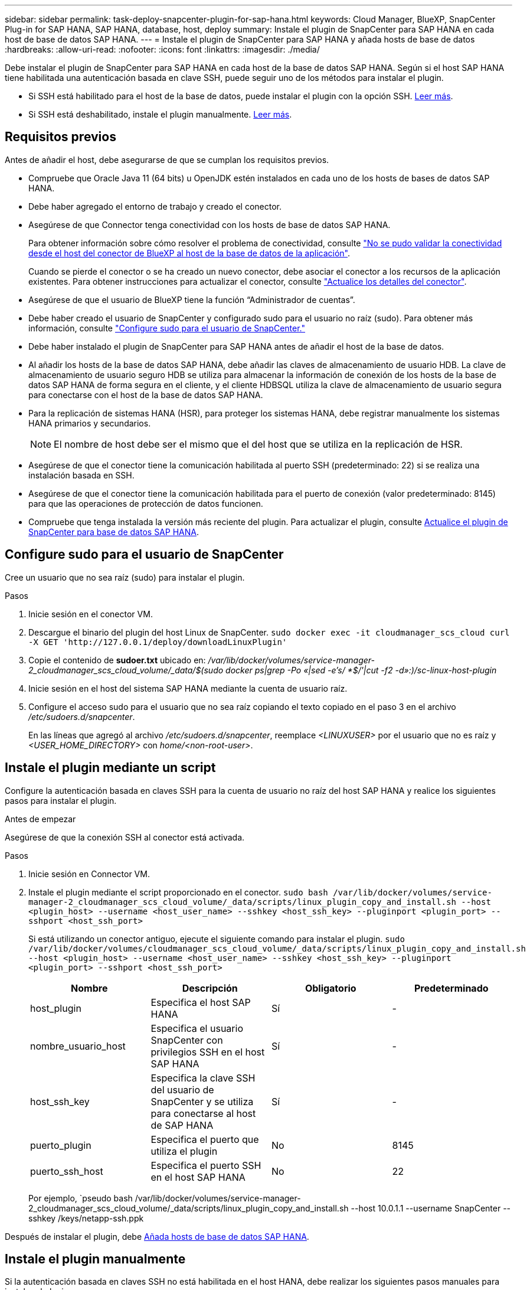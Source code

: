 ---
sidebar: sidebar 
permalink: task-deploy-snapcenter-plugin-for-sap-hana.html 
keywords: Cloud Manager, BlueXP, SnapCenter Plug-in for SAP HANA, SAP HANA, database, host, deploy 
summary: Instale el plugin de SnapCenter para SAP HANA en cada host de base de datos SAP HANA. 
---
= Instale el plugin de SnapCenter para SAP HANA y añada hosts de base de datos
:hardbreaks:
:allow-uri-read: 
:nofooter: 
:icons: font
:linkattrs: 
:imagesdir: ./media/


[role="lead"]
Debe instalar el plugin de SnapCenter para SAP HANA en cada host de la base de datos SAP HANA. Según si el host SAP HANA tiene habilitada una autenticación basada en clave SSH, puede seguir uno de los métodos para instalar el plugin.

* Si SSH está habilitado para el host de la base de datos, puede instalar el plugin con la opción SSH. <<Instale el plugin mediante un script,Leer más>>.
* Si SSH está deshabilitado, instale el plugin manualmente. <<Instale el plugin manualmente,Leer más>>.




== Requisitos previos

Antes de añadir el host, debe asegurarse de que se cumplan los requisitos previos.

* Compruebe que Oracle Java 11 (64 bits) u OpenJDK estén instalados en cada uno de los hosts de bases de datos SAP HANA.
* Debe haber agregado el entorno de trabajo y creado el conector.
* Asegúrese de que Connector tenga conectividad con los hosts de base de datos SAP HANA.
+
Para obtener información sobre cómo resolver el problema de conectividad, consulte link:https://kb.netapp.com/Advice_and_Troubleshooting/Data_Protection_and_Security/SnapCenter/Cloud_Backup_Application_Failed_to_validate_connectivity_from_BlueXP_connector_host_to_application_database_host["No se pudo validar la conectividad desde el host del conector de BlueXP al host de la base de datos de la aplicación"].

+
Cuando se pierde el conector o se ha creado un nuevo conector, debe asociar el conector a los recursos de la aplicación existentes. Para obtener instrucciones para actualizar el conector, consulte link:task-manage-cloud-native-app-data.html#update-the-connector-details["Actualice los detalles del conector"].

* Asegúrese de que el usuario de BlueXP tiene la función “Administrador de cuentas”.
* Debe haber creado el usuario de SnapCenter y configurado sudo para el usuario no raíz (sudo). Para obtener más información, consulte link:task-deploy-snapcenter-plugin-for-sap-hana.html#configure-sudo-for-snapcenter-user["Configure sudo para el usuario de SnapCenter."]
* Debe haber instalado el plugin de SnapCenter para SAP HANA antes de añadir el host de la base de datos.
* Al añadir los hosts de la base de datos SAP HANA, debe añadir las claves de almacenamiento de usuario HDB. La clave de almacenamiento de usuario seguro HDB se utiliza para almacenar la información de conexión de los hosts de la base de datos SAP HANA de forma segura en el cliente, y el cliente HDBSQL utiliza la clave de almacenamiento de usuario segura para conectarse con el host de la base de datos SAP HANA.
* Para la replicación de sistemas HANA (HSR), para proteger los sistemas HANA, debe registrar manualmente los sistemas HANA primarios y secundarios.
+

NOTE: El nombre de host debe ser el mismo que el del host que se utiliza en la replicación de HSR.

* Asegúrese de que el conector tiene la comunicación habilitada al puerto SSH (predeterminado: 22) si se realiza una instalación basada en SSH.
* Asegúrese de que el conector tiene la comunicación habilitada para el puerto de conexión (valor predeterminado: 8145) para que las operaciones de protección de datos funcionen.
* Compruebe que tenga instalada la versión más reciente del plugin. Para actualizar el plugin, consulte <<Actualice el plugin de SnapCenter para base de datos SAP HANA>>.




== Configure sudo para el usuario de SnapCenter

Cree un usuario que no sea raíz (sudo) para instalar el plugin.

.Pasos
. Inicie sesión en el conector VM.
. Descargue el binario del plugin del host Linux de SnapCenter.
`sudo docker exec -it cloudmanager_scs_cloud curl -X GET 'http://127.0.0.1/deploy/downloadLinuxPlugin'`
. Copie el contenido de *sudoer.txt* ubicado en: _/var/lib/docker/volumes/service-manager-2_cloudmanager_scs_cloud_volume/_data/$(sudo docker ps|grep -Po «|sed -e's/ *$/'|cut -f2 -d»:)/sc-linux-host-plugin_
. Inicie sesión en el host del sistema SAP HANA mediante la cuenta de usuario raíz.
. Configure el acceso sudo para el usuario que no sea raíz copiando el texto copiado en el paso 3 en el archivo _/etc/sudoers.d/snapcenter_.
+
En las líneas que agregó al archivo _/etc/sudoers.d/snapcenter_, reemplace _<LINUXUSER>_ por el usuario que no es raíz y _<USER_HOME_DIRECTORY>_ con _home/<non-root-user>_.





== Instale el plugin mediante un script

Configure la autenticación basada en claves SSH para la cuenta de usuario no raíz del host SAP HANA y realice los siguientes pasos para instalar el plugin.

.Antes de empezar
Asegúrese de que la conexión SSH al conector está activada.

.Pasos
. Inicie sesión en Connector VM.
. Instale el plugin mediante el script proporcionado en el conector.
`sudo bash /var/lib/docker/volumes/service-manager-2_cloudmanager_scs_cloud_volume/_data/scripts/linux_plugin_copy_and_install.sh --host <plugin_host> --username <host_user_name> --sshkey <host_ssh_key> --pluginport <plugin_port> --sshport <host_ssh_port>`
+
Si está utilizando un conector antiguo, ejecute el siguiente comando para instalar el plugin.
`sudo /var/lib/docker/volumes/cloudmanager_scs_cloud_volume/_data/scripts/linux_plugin_copy_and_install.sh --host <plugin_host> --username <host_user_name> --sshkey <host_ssh_key> --pluginport <plugin_port> --sshport <host_ssh_port>`

+
|===
| Nombre | Descripción | Obligatorio | Predeterminado 


 a| 
host_plugin
 a| 
Especifica el host SAP HANA
 a| 
Sí
 a| 
-



 a| 
nombre_usuario_host
 a| 
Especifica el usuario SnapCenter con privilegios SSH en el host SAP HANA
 a| 
Sí
 a| 
-



 a| 
host_ssh_key
 a| 
Especifica la clave SSH del usuario de SnapCenter y se utiliza para conectarse al host de SAP HANA
 a| 
Sí
 a| 
-



 a| 
puerto_plugin
 a| 
Especifica el puerto que utiliza el plugin
 a| 
No
 a| 
8145



 a| 
puerto_ssh_host
 a| 
Especifica el puerto SSH en el host SAP HANA
 a| 
No
 a| 
22

|===
+
Por ejemplo, `pseudo bash /var/lib/docker/volumes/service-manager-2_cloudmanager_scs_cloud_volume/_data/scripts/linux_plugin_copy_and_install.sh --host 10.0.1.1 --username SnapCenter --sshkey /keys/netapp-ssh.ppk



Después de instalar el plugin, debe <<Añada hosts de base de datos SAP HANA>>.



== Instale el plugin manualmente

Si la autenticación basada en claves SSH no está habilitada en el host HANA, debe realizar los siguientes pasos manuales para instalar el plugin.

* Pasos*

. Inicie sesión en Connector VM.
. Descargue el binario del plugin del host Linux de SnapCenter.
`sudo docker exec -it cloudmanager_scs_cloud curl -X GET 'http://127.0.0.1/deploy/downloadLinuxPlugin'`
+
El binario del plugin está disponible en: _cd /var/lib/docker/volumes/service-manager-2_cloudmanager_scs_cloud_volume/_data/$(sudo docker ps|grep -Po «cloudmanager_scs_cloud:.*? «|sed -e's/ *$/'|cut -f2 -d»:)/sc-linux-host-plugin_

. Copie _snapcenter_linux_host_plugin_scs.bin_ de la ruta anterior a _/home/<non root user (sudo)>/.sc_netapp_ ruta para cada uno de los hosts de base de datos SAP HANA ya sea utilizando scp u otros métodos alternativos.
. Inicie sesión en el host de la base de datos SAP HANA con la cuenta no raíz (sudo).
. Cambie el directorio a _/home/<non root user>/.sc_netapp/_ y ejecute el siguiente comando para habilitar los permisos de ejecución para el binario.
`chmod +x snapcenter_linux_host_plugin_scs.bin`
. Instale el plugin SAP HANA como usuario sudo SnapCenter.
`./snapcenter_linux_host_plugin_scs.bin -i silent -DSPL_USER=<non-root>`
. Copie la ruta de acceso _certificate.pem_ from _<base_mount_path>/client/certificate/_ de la máquina virtual de conector a _/var/opt/snapcenter/spl/etc/_ en el host del plugin.
. Desplácese hasta _/var/opt/snapcenter/spl/etc_ y ejecute el comando keytool para importar el certificado.
`keytool -import -alias agentcert -file certificate.pem -keystore keystore.jks -deststorepass snapcenter -noprompt`
. Reinicie SPL: `systemctl restart spl`
. Valide que es posible acceder al plugin desde el conector ejecutando el comando siguiente desde el conector.
`docker exec -it cloudmanager_scs_cloud curl -ik \https://<FQDN or IP of the plug-in host>:<plug-in port>/PluginService/Version --cert  config/client/certificate/certificate.pem --key /config/client/certificate/key.pem`


Después de instalar el plugin, debe <<Añada hosts de base de datos SAP HANA>>.



== Actualice el plugin de SnapCenter para base de datos SAP HANA

Debe actualizar el plugin de SnapCenter para base de datos SAP HANA para obtener acceso a las nuevas funciones y mejoras más recientes.

*Antes de empezar*

* Asegúrese de que no existan operaciones en ejecución en el host.


* Pasos*

. Configure sudo para el usuario de SnapCenter. Para obtener más información, consulte <<Configure sudo para el usuario de SnapCenter>>.
. Ejecute el siguiente script.
`/var/lib/docker/volumes/service-manager-2_cloudmanager_scs_cloud_volume/_data/scripts/linux_plugin_copy_and_install.sh --host <plugin_host> --username <host_user_name> --sshkey <host_ssh_key> --pluginport <plugin_port> --sshport <host_ssh_port> --upgrade`
+
Si utiliza un conector antiguo, ejecute el siguiente comando para actualizar el plugin.
`/var/lib/docker/volumes/cloudmanager_scs_cloud_volume/_data/scripts/linux_plugin_copy_and_install.sh --host <plugin_host> --username <host_user_name> --sshkey <host_ssh_key> --pluginport <plugin_port> --sshport <host_ssh_port> --upgrade`





== Añada hosts de base de datos SAP HANA

Debe añadir manualmente hosts de base de datos SAP HANA para asignar políticas y crear backups. No se admite la detección automática del host de la base de datos SAP HANA.

* Pasos*

. En la interfaz de usuario de *BlueXP*, selecciona *Protección* > *Copia de seguridad y recuperación* > *Aplicaciones*.
. Selecciona *Descubrir aplicaciones*.
. Selecciona *Cloud Native* > *SAP HANA* y selecciona *Siguiente*.
. En la página *Aplicaciones*, selecciona *Añadir sistema*.
. En la página *Detalles del sistema*, realice las siguientes acciones:
+
.. Seleccione el tipo de sistema como Multi-tenant database container o Global Non-Data Volumes.
.. Introduzca el nombre del sistema SAP HANA.
.. Especifique el SID del sistema SAP HANA.
.. (Opcional) Modificar usuario OSDB.
.. Si el sistema HANA está configurado con la replicación del sistema HANA, habilite *sistema de replicación del sistema HANA (HSR)*.
.. Seleccione el cuadro de texto *HDB Secure User Store Keys* para agregar detalles de claves de almacenamiento de usuario.
+
Especifique el nombre de la clave, los detalles del sistema, el nombre de usuario y la contraseña y haga clic en *Agregar clave*.

+
Puede eliminar o modificar las claves de almacenamiento de usuario.



. Seleccione *Siguiente*.
. En la página *Detalles del host*, realice las siguientes acciones:
+
.. Seleccione *Añadir nuevo host* o *Usar host existente*.
.. Seleccione *Usando SSH* o *Manual*.
+
Para Manual, introduzca el FQDN o IP de host, Connector, Username, SSH, puerto del plugin, y, opcionalmente, agregue y valide la clave privada SSH.

+
Para SSH, introduzca el FQDN o IP de host, Connector, Username y puerto del plugin.

.. Seleccione *Siguiente*.


. En la página *Configuración de host*, verifique si se cumplen los requisitos de configuración.
+
Seleccione las casillas de verificación para confirmar.

. Seleccione *Siguiente*.
. En la página *Huella de almacenamiento*, selecciona *Añadir almacenamiento* y realiza lo siguiente:
+
.. Seleccione el entorno de trabajo y especifique la cuenta de NetApp.
+
En el panel de navegación izquierdo, selecciona BlueXP *Canvas* para agregar un nuevo entorno de trabajo.

.. Seleccione los volúmenes requeridos.
.. Selecciona *Añadir almacenamiento*.


. Revise todos los detalles y seleccione *Agregar sistema*.


Puede modificar o quitar los sistemas SAP HANA desde la interfaz de usuario de.

Antes de quitar el sistema SAP HANA, debe eliminar todos los backups asociados y quitar la protección.



=== Añada volúmenes no Data

Después de añadir el sistema SAP HANA de tipo de contenedor de base de datos multi-tenant, puede añadir los volúmenes Non-Data del sistema HANA.

Puede añadir estos recursos a grupos de recursos para realizar operaciones de protección de datos después de detectar las bases de datos SAP HANA disponibles.

* Pasos*

. En la interfaz de usuario de *BlueXP*, haga clic en *Protección* > *copia de seguridad y recuperación* > *aplicaciones*.
. Haga clic en *detectar aplicaciones*.
. Seleccione *Cloud Native* > *SAP HANA* y haga clic en *Siguiente*.
. En la página *aplicaciones*, haga clic en image:icon-action.png["para seleccionar la acción"] Corresponde al sistema para el que desea agregar los volúmenes no Data y seleccione *gestionar sistema* > *volumen no Data*.




=== Añada volúmenes no Data globales

Después de añadir el sistema SAP HANA de tipo de contenedor de base de datos multi-tenant, puede añadir los volúmenes globales sin datos del sistema HANA.

* Pasos*

. En la interfaz de usuario de *BlueXP*, haga clic en *Protección* > *copia de seguridad y recuperación* > *aplicaciones*.
. Haga clic en *detectar aplicaciones*.
. Seleccione *Cloud Native* > *SAP HANA* y haga clic en *Siguiente*.
. En la página *aplicaciones*, haga clic en *Agregar sistema*.
. En la página *Detalles del sistema*, realice las siguientes acciones:
+
.. En el menú desplegable Tipo de sistema, seleccione *volumen no Data global*.
.. Introduzca el nombre del sistema SAP HANA.


. . En la página *Detalles del host*, realice las siguientes acciones:
+
.. Especifique el SIDS asociado del sistema SAP HANA.
.. Seleccione el host del plugin
.. Haga clic en *Siguiente*.
.. Revise todos los detalles y haga clic en *Agregar sistema*.



